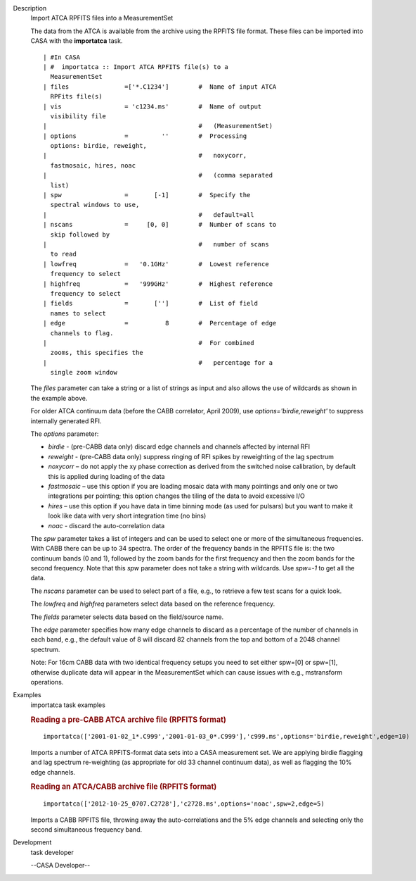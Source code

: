 

.. _Description:

Description
   Import ATCA RPFITS files into a MeasurementSet
   
   The data from the ATCA is available from the archive using the
   RPFITS file format. These files can be imported into CASA with the
   **importatca** task. 
   
   ::
   
      | #In CASA
      | #  importatca :: Import ATCA RPFITS file(s) to a
        MeasurementSet
      | files               =['*.C1234']        #  Name of input ATCA
        RPFits file(s)
      | vis                 = 'c1234.ms'        #  Name of output
        visibility file
      |                                         #   (MeasurementSet)
      | options             =         ''        #  Processing
        options: birdie, reweight,
      |                                         #   noxycorr,
        fastmosaic, hires, noac
      |                                         #   (comma separated
        list)
      | spw                 =       [-1]        #  Specify the
        spectral windows to use,
      |                                         #   default=all
      | nscans              =     [0, 0]        #  Number of scans to
        skip followed by
      |                                         #   number of scans
        to read
      | lowfreq             =   '0.1GHz'        #  Lowest reference
        frequency to select
      | highfreq            =   '999GHz'        #  Highest reference
        frequency to select
      | fields              =       ['']        #  List of field
        names to select
      | edge                =          8        #  Percentage of edge
        channels to flag.
      |                                         #  For combined
        zooms, this specifies the
      |                                         #   percentage for a
        single zoom window
   
   The *files* parameter can take a string or a list of strings as
   input and also allows the use of wildcards as shown in the
   example above.
   
    
   
   For older ATCA continuum data (before the CABB correlator,
   April 2009), use *options='birdie,reweight'* to suppress
   internally generated RFI. 
   
    
   
   The *options* parameter:
   
   -  *birdie* - (pre-CABB data only) discard edge channels and
      channels affected by internal RFI
   -  *reweight* - (pre-CABB data only) suppress ringing of RFI
      spikes by reweighting of the lag spectrum 
   -  *noxycorr* – do not apply the xy phase correction as derived
      from the switched noise calibration, by default this is applied
      during loading of the data
   -  *fastmosaic* – use this option if you are loading mosaic data
      with many pointings and only one or two integrations per
      pointing; this option changes the tiling of the data to avoid
      excessive I/O
   -  *hires* – use this option if you have data in time binning mode
      (as used for pulsars) but you want to make it look like data
      with very short integration time (no bins)
   -  *noac*  - discard the auto-correlation data
   
   The *spw* parameter takes a list of integers and can be used to
   select one or more of the simultaneous frequencies. With CABB
   there can be up to 34 spectra. The order of the frequency bands
   in the RPFITS file is: the two continuum bands (0 and 1),
   followed by the zoom bands for the first frequency and then the
   zoom bands for the second frequency. Note that this *spw*
   parameter does not take a string with wildcards. Use *spw=-1*
   to get all the data.
   
    
   
   The *nscans* parameter can be used to select part of a file,
   e.g., to retrieve a few test scans for a quick look.
   
    
   
   The *lowfreq* and *highfreq* parameters select data based on
   the reference frequency.
   
    
   
   The *fields* parameter selects data based on the field/source
   name.
   
    
   
   The *edge* parameter specifies how many edge channels to
   discard as a percentage of the number of channels in each band,
   e.g., the default value of 8 will discard 82 channels from the
   top and bottom of a 2048 channel spectrum.
   
   Note: For 16cm CABB data with two identical frequency setups you
   need to set either spw=[0] or spw=[1], otherwise duplicate data
   will appear in the MeasurementSet which can cause issues with
   e.g., mstransform operations.
   

.. _Examples:

Examples
   importatca task examples
   
   .. rubric:: Reading a pre-CABB ATCA archive file (RPFITS format)
      
   
   ::
   
      importatca(['2001-01-02_1*.C999','2001-01-03_0*.C999'],'c999.ms',options='birdie,reweight',edge=10)
   
   Imports a number of ATCA RPFITS-format data sets into a CASA
   measurement set. We are applying birdie flagging and lag spectrum
   re-weighting (as appropriate for old 33 channel continuum data),
   as well as flagging the 10% edge channels.
   
    
   
   .. rubric:: Reading an ATCA/CABB archive file (RPFITS format)
      
   
   ::
   
      importatca(['2012-10-25_0707.C2728'],'c2728.ms',options='noac',spw=2,edge=5)
   
   Imports a CABB RPFITS file, throwing away the auto-correlations
   and the 5% edge channels and selecting only the second
   simultaneous frequency band.
   

.. _Development:

Development
   task developer
   
   --CASA Developer--
   
   